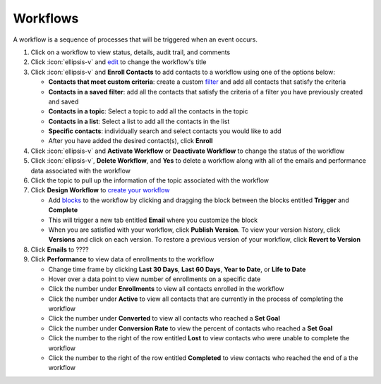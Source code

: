 Workflows
=========

| A workflow is a sequence of processes that will be triggered when an event occurs.

#. Click on a workflow to view status, details, audit trail, and comments
#. Click :icon:`ellipsis-v` and `edit </users/general/guides/functions_of_the_grid/how_to_edit.html>`_ to change the workflow's title
#. Click :icon:`ellipsis-v` and **Enroll Contacts** to add contacts to a workflow using one of the options below:

   * **Contacts that meet custom criteria**: create a custom `filter </users/general/guides/functions_of_the_grid/how_to_filter_records.html>`_ and add all contacts that satisfy the criteria
   * **Contacts in a saved filter**: add all the contacts that satisfy the criteria of a filter you have previously created and saved
   * **Contacts in a topic**: Select a topic to add all the contacts in the topic
   * **Contacts in a list**: Select a list to add all the contacts in the list
   * **Specific contacts**: individually search and select contacts you would like to add

   * After you have added the desired contact(s), click **Enroll**
#. Click :icon:`ellipsis-v` and **Activate Workflow** or **Deactivate Workflow** to change the status of the workflow
#. Click :icon:`ellipsis-v`, **Delete Workflow**, and **Yes** to delete a workflow along with all of the emails and performance data associated with the workflow
#. Click the topic to pull up the information of the topic associated with the workflow
#. Click **Design Workflow** to `create your workflow </users/crm/guides/programs/create_a_workflow.html>`_

   * Add `blocks </users/crm/guides/programs/designing_a_workflow_blocks.html>`_ to the workflow by clicking and dragging the block between the blocks entitled **Trigger** and **Complete**
   * This will trigger a new tab entitled **Email** where you customize the block
   * When you are satisfied with your workflow, click **Publish Version**. To view your version history, click **Versions** and click on each version. To restore a previous version of your workflow, click **Revert to Version** 
#. Click **Emails** to ????
#. Click **Performance** to view data of enrollments to the workflow

   * Change time frame by clicking **Last 30 Days**, **Last 60 Days**, **Year to Date**, or **Life to Date**
   * Hover over a data point to view number of enrollments on a specific date
   * Click the number under **Enrollments** to view all contacts enrolled in the workflow
   * Click the number under **Active** to view all contacts that are currently in the process of completing the workflow
   * Click the number under **Converted** to view all contacts who reached a **Set Goal**
   * Click the number under **Conversion Rate** to view the percent of contacts who reached a **Set Goal**
   * Click the number to the right of the row entitled **Lost** to view contacts who were unable to complete the workflow
   * Click the number to the right of the row entitled **Completed** to view contacts who reached the end of a the workflow
